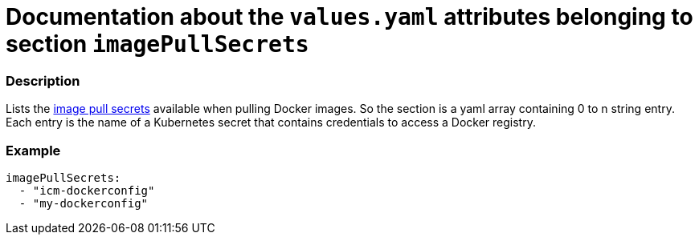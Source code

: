 = Documentation about the `values.yaml` attributes belonging to section `imagePullSecrets`
// GitHub issue: https://github.com/github/markup/issues/1095

:icons: font

ifdef::backend-html5[]
++++
<style>
.mand {
  color: #e00000;
}
.opt {
  color: #b0adac;
}
.cond {
  color: #FFDC00;
}
.tag-audience {
  font-style: italic;
}
.tag-audience::before {
  content: "@Target Audience: ";
}
.tag-since {
  font-style: italic;
}
.tag-since::before {
  content: "@Since: ";
}
.tag-deprecated {
  font-style: italic;
}
.tag-deprecated::before {
  content: "@Deprecated: ";
}
.placeholder {
  font-style: italic;
}
.placeholder::before {
  content: "<";
}
.placeholder::after {
  content: ">";
}
</style>
++++
endif::[]

:mandatory: icon:check[role="mand"]
:optional: icon:times[role="opt"]
:conditional: icon:question[role="cond"]


=== Description

Lists the https://kubernetes.io/docs/concepts/containers/images/#specifying-imagepullsecrets-on-a-pod[image pull secrets] available when pulling Docker images. So the section is a yaml array containing 0 to n string entry. Each entry is the name of a Kubernetes secret that contains credentials to access a Docker registry.

=== Example

[source,yaml]
----
imagePullSecrets:
  - "icm-dockerconfig"
  - "my-dockerconfig"
----
